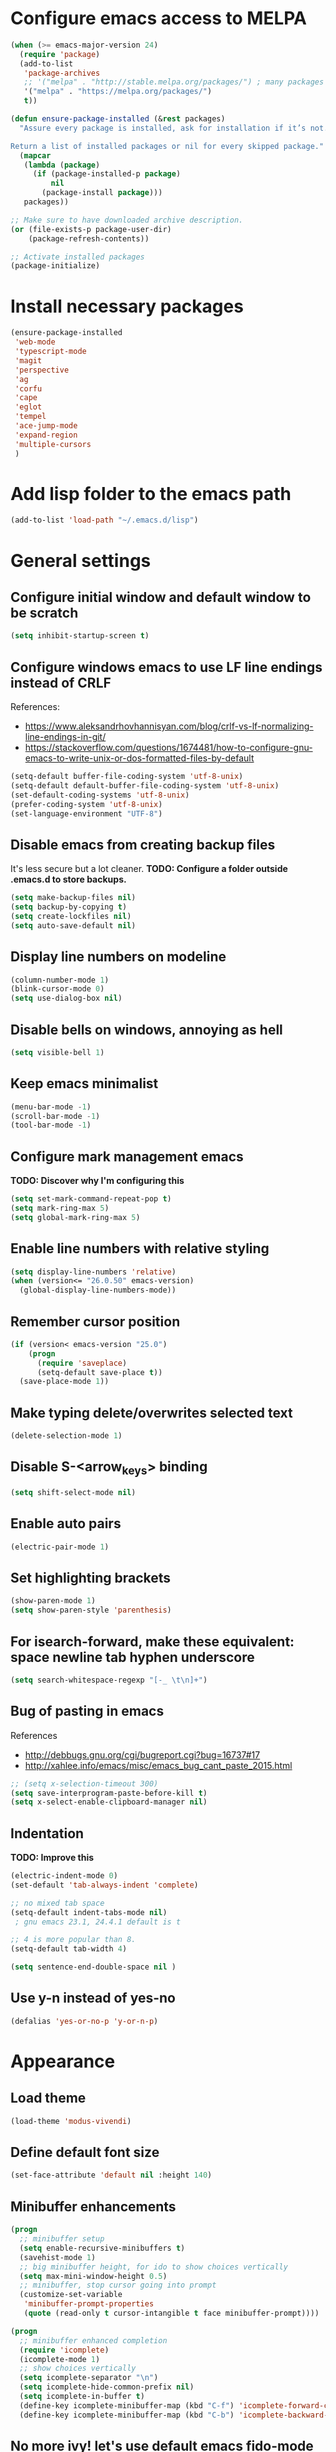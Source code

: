 * Configure emacs access to MELPA
#+BEGIN_SRC emacs-lisp
  (when (>= emacs-major-version 24)
    (require 'package)
    (add-to-list
     'package-archives
     ;; '("melpa" . "http://stable.melpa.org/packages/") ; many packages won't show if using stable
     '("melpa" . "https://melpa.org/packages/")
     t))

  (defun ensure-package-installed (&rest packages)
    "Assure every package is installed, ask for installation if it’s not.

  Return a list of installed packages or nil for every skipped package."
    (mapcar
     (lambda (package)
       (if (package-installed-p package)
           nil
         (package-install package)))
     packages))

  ;; Make sure to have downloaded archive description.
  (or (file-exists-p package-user-dir)
      (package-refresh-contents))

  ;; Activate installed packages
  (package-initialize)
#+END_SRC

* Install necessary packages
#+BEGIN_SRC emacs-lisp
  (ensure-package-installed 
   'web-mode 
   'typescript-mode
   'magit
   'perspective
   'ag
   'corfu
   'cape
   'eglot
   'tempel
   'ace-jump-mode
   'expand-region
   'multiple-cursors
   )
#+END_SRC

* Add lisp folder to the emacs path
#+BEGIN_SRC emacs-lisp
(add-to-list 'load-path "~/.emacs.d/lisp")
#+END_SRC

* General settings
** Configure initial window and default window to be *scratch*
#+BEGIN_SRC emacs-lisp
(setq inhibit-startup-screen t)
#+END_SRC
** Configure windows emacs to use LF line endings instead of CRLF
References:
- [[https://www.aleksandrhovhannisyan.com/blog/crlf-vs-lf-normalizing-line-endings-in-git/]]
- [[https://stackoverflow.com/questions/1674481/how-to-configure-gnu-emacs-to-write-unix-or-dos-formatted-files-by-default]]
#+BEGIN_SRC emacs-lisp
(setq-default buffer-file-coding-system 'utf-8-unix)
(setq-default default-buffer-file-coding-system 'utf-8-unix)
(set-default-coding-systems 'utf-8-unix)
(prefer-coding-system 'utf-8-unix)
(set-language-environment "UTF-8")
#+END_SRC
** Disable emacs from creating backup files
It's less secure but a lot cleaner.
**TODO: Configure a folder outside .emacs.d to store backups.**

#+BEGIN_SRC emacs-lisp
(setq make-backup-files nil)
(setq backup-by-copying t)
(setq create-lockfiles nil)
(setq auto-save-default nil)
#+END_SRC
** Display line numbers on modeline
#+BEGIN_SRC emacs-lisp
(column-number-mode 1)
(blink-cursor-mode 0)
(setq use-dialog-box nil)
#+END_SRC
** Disable bells on windows, annoying as hell
#+BEGIN_SRC emacs-lisp
(setq visible-bell 1)
#+END_SRC
** Keep emacs minimalist
#+BEGIN_SRC emacs-lisp
(menu-bar-mode -1)
(scroll-bar-mode -1)
(tool-bar-mode -1)
#+END_SRC
** Configure mark management emacs
**TODO: Discover why I'm configuring this**

#+BEGIN_SRC emacs-lisp
(setq set-mark-command-repeat-pop t)
(setq mark-ring-max 5)
(setq global-mark-ring-max 5)
#+END_SRC
** Enable line numbers with relative styling
#+BEGIN_SRC emacs-lisp
(setq display-line-numbers 'relative)
(when (version<= "26.0.50" emacs-version)
  (global-display-line-numbers-mode))
#+END_SRC
** Remember cursor position
#+BEGIN_SRC emacs-lisp
(if (version< emacs-version "25.0")
    (progn
      (require 'saveplace)
      (setq-default save-place t))
  (save-place-mode 1))
#+END_SRC
** Make typing delete/overwrites selected text
#+BEGIN_SRC emacs-lisp
(delete-selection-mode 1)
#+END_SRC
** Disable S-<arrow_keys> binding
#+BEGIN_SRC emacs-lisp
(setq shift-select-mode nil)
#+END_SRC
** Enable auto pairs
#+BEGIN_SRC emacs-lisp
(electric-pair-mode 1)
#+END_SRC
** Set highlighting brackets
#+BEGIN_SRC emacs-lisp
(show-paren-mode 1)
(setq show-paren-style 'parenthesis)
#+END_SRC
** For isearch-forward, make these equivalent: space newline tab hyphen underscore
#+BEGIN_SRC emacs-lisp
(setq search-whitespace-regexp "[-_ \t\n]+")
#+END_SRC
** Bug of pasting in emacs
References
- [[http://debbugs.gnu.org/cgi/bugreport.cgi?bug=16737#17]]
- [[http://xahlee.info/emacs/misc/emacs_bug_cant_paste_2015.html]]

#+BEGIN_SRC emacs-lisp
;; (setq x-selection-timeout 300)
(setq save-interprogram-paste-before-kill t)
(setq x-select-enable-clipboard-manager nil)
#+END_SRC
** Indentation
**TODO: Improve this**
#+BEGIN_SRC emacs-lisp
(electric-indent-mode 0)
(set-default 'tab-always-indent 'complete)

;; no mixed tab space
(setq-default indent-tabs-mode nil)
 ; gnu emacs 23.1, 24.4.1 default is t

;; 4 is more popular than 8.
(setq-default tab-width 4)

(setq sentence-end-double-space nil )
#+END_SRC
** Use y-n instead of yes-no
#+BEGIN_SRC emacs-lisp
(defalias 'yes-or-no-p 'y-or-n-p)
#+END_SRC

* Appearance
** Load theme
#+BEGIN_SRC emacs-lisp
(load-theme 'modus-vivendi)
#+END_SRC
** Define default font size
#+BEGIN_SRC emacs-lisp
(set-face-attribute 'default nil :height 140)
#+END_SRC
** Minibuffer enhancements
#+BEGIN_SRC emacs-lisp
(progn
  ;; minibuffer setup
  (setq enable-recursive-minibuffers t)
  (savehist-mode 1)
  ;; big minibuffer height, for ido to show choices vertically
  (setq max-mini-window-height 0.5)
  ;; minibuffer, stop cursor going into prompt
  (customize-set-variable
   'minibuffer-prompt-properties
   (quote (read-only t cursor-intangible t face minibuffer-prompt))))

(progn
  ;; minibuffer enhanced completion
  (require 'icomplete)
  (icomplete-mode 1)
  ;; show choices vertically
  (setq icomplete-separator "\n")
  (setq icomplete-hide-common-prefix nil)
  (setq icomplete-in-buffer t)
  (define-key icomplete-minibuffer-map (kbd "C-f") 'icomplete-forward-completions)
  (define-key icomplete-minibuffer-map (kbd "C-b") 'icomplete-backward-completions))
#+END_SRC
** No more ivy! let's use default emacs fido-mode
Make buffer switch command do suggestions, also for find-file command

#+BEGIN_SRC emacs-lisp
(fido-vertical-mode 1)
#+END_SRC

* Keybindings
** Change font size zooming
#+BEGIN_SRC emacs-lisp
(global-set-key (kbd "C-=") 'text-scale-increase)
(global-set-key (kbd "C--") 'text-scale-decrease)
#+END_SRC
** Load keybindings library configuration
This is actually temporary, I plan to move all the keybindings definitions to subheadings, so I can disable it easier.
#+BEGIN_SRC emacs-lisp
(require 'keybindings)
#+END_SRC

* Packages
** Dired
*** Require dired
#+BEGIN_SRC emacs-lisp
(require 'dired)
#+END_SRC
*** Configure Dired-X
**TODO: Discover why I'm configuring this**

#+BEGIN_SRC emacs-lisp
(progn
  (require 'dired-x)
  (setq dired-dwim-target t)
  (setq dired-recursive-copies 'top)
  (setq dired-recursive-deletes 'top))
#+END_SRC
** Eshell
*** Kill eshell buffer when process dies
#+BEGIN_SRC emacs-lisp
(setq eshell-destroy-buffer-when-process-dies t)
#+END_SRC

** Org mode
*** Require org
#+BEGIN_SRC emacs-lisp
(require 'org)
#+END_SRC

*** Defining common binding to create code blocks
On org mode it's important to create a lot of code blocks to keep our configuration separated and with proper documentation.

#+BEGIN_SRC emacs-lisp
  (defun insert-code-block ()
    (interactive)
    (insert "#+BEGIN_SRC emacs-lisp")
    (newline)
    (insert "#+END_SRC")
    (previous-line)
    (end-of-line)
    (newline))

  (define-key org-mode-map (kbd "C-c C-b") 'insert-code-block)
#+END_SRC

*** Make org-mode syntax color code sections
#+BEGIN_SRC emacs-lisp
(progn
  ;; org-mode
  ;; make “org-mode” syntax color code sections
  (setq org-src-fontify-natively t)
  (setq org-startup-folded nil)
  (setq org-return-follows-link t)
  (setq org-startup-truncated nil))
#+END_SRC
** Load libraries and configure packages
#+BEGIN_SRC emacs-lisp
  (require 'ts-js-config)
  (require 'magit-config)
  (require 'perspectives)
  (require 'dired-config)
  (require 'isearch-config)
  (require 'ibuffer-config)
  (require 'completion-config)
  (setq projects (delete ".." (delete "." (directory-files "D:\\git"))))
  (setq projectPrefix "D:\\git")
  (require 'switch-project)
  (require 'eglot-config)
#+END_SRC
** Ace jump mode
Easymotion like package for emacs
#+BEGIN_SRC emacs-lisp
(require 'ace-jump-mode)
(global-set-key (kbd "C-c SPC") 'ace-jump-mode)
#+END_SRC
** Expand region
Expand region increases the selected region by semantic units. Just keep pressing the key until it selects what you want.

#+BEGIN_SRC emacs-lisp
(require 'expand-region)
(global-set-key (kbd "C-=") 'er/expand-region)
#+END_SRC
** Multiple cursors
#+BEGIN_SRC emacs-lisp
(require 'multiple-cursors)
(global-set-key (kbd "C-S-c C-S-c") 'mc/edit-lines)
(global-set-key (kbd "C->") 'mc/mark-next-like-this)
(global-set-key (kbd "C-<") 'mc/mark-previous-like-this)
(global-set-key (kbd "C-c C-<") 'mc/mark-all-like-this)
#+END_SRC
** Iy go to char
This package defines the function iy-go-to-char which behaves like "f" in vim, and iy-go-up-to-char like "t" in vim. It reads a char and go the next Nth occurence of the char. User can continue such search using that char key.


To make iy-go-to-char works better with multiple-cursors, add iy-go-to-char-start-pos to mc/cursor-specific-vars when mc is loaded:
#+BEGIN_SRC emacs-lisp
(require 'iy-go-to-char)
(add-to-list 'mc/cursor-specific-vars 'iy-go-to-char-start-pos)
#+END_SRC

#+BEGIN_SRC emacs-lisp
(global-set-key (kbd "C-c f") 'iy-go-to-char)
(global-set-key (kbd "C-c F") 'iy-go-to-char-backward)
(global-set-key (kbd "C-c ;") 'iy-go-to-or-up-to-continue)
(global-set-key (kbd "C-c ,") 'iy-go-to-or-up-to-continue-backward)
#+END_SRC
** Tempel
Tempel is a tiny template package for Emacs, which uses the syntax of the Emacs Tempo library. Tempo is an ancient temple of the church of Emacs. It is 27 years old, but still in good shape since it successfully resisted change over the decades. However it may look a bit dusty here and there. Therefore we present to you, Tempel, a modernized implementation of Tempo, in the form of three commands:

#+BEGIN_SRC emacs-lisp
  (require 'tempel)

  (defun tempel-setup-capf ()
    (interactive)
    (setq-local completion-at-point-functions
                (cons #'tempel-expand
                      completion-at-point-functions)))

  (add-hook 'prog-mode-hook 'tempel-setup-capf)
  (add-hook 'text-mode-hook 'tempel-setup-capf)

  (global-set-key (kbd "C-<return>") 'tempel-expand)
  (global-set-key (kbd "M-=") 'tempel-expand)
  (define-key tempel-map [remap keyboard-escape-quit] 'tempel-done)
#+END_SRC
